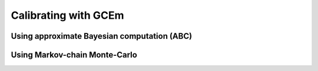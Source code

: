 
=====================
Calibrating with GCEm
=====================

Using approximate Bayesian computation (ABC)
============================================


Using Markov-chain Monte-Carlo
==============================


